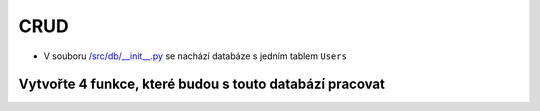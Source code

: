 CRUD
####

- V souboru `/src/db/__init__.py`_ se nachází databáze s jedním tablem ``Users``

.. _/src/db/__init__.py: https://github.com/matejkrenek/learning-materials/blob/master/exercises/CRUD/src/db/__init__.py

Vytvořte 4 funkce, které budou s touto databází pracovat
----------------------------

